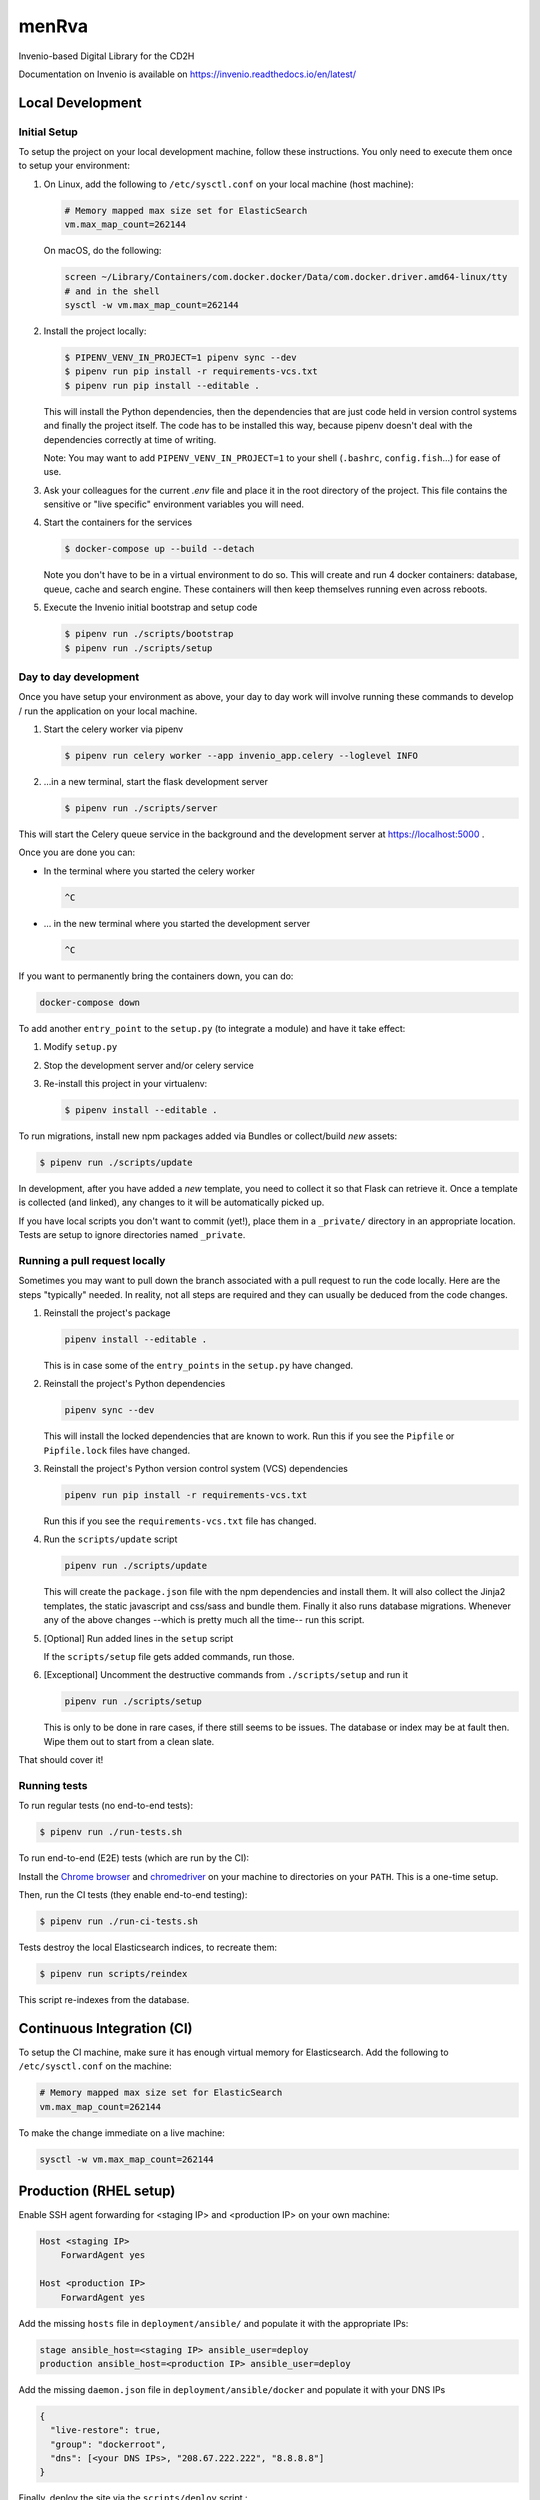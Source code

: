 ..
    Copyright (C) 2018 NU,FSM,GHSL.

    CD2H Repo Project is free software; you can redistribute it and/or modify it
    under the terms of the MIT License; see LICENSE file for more details.

===================
 menRva
===================

Invenio-based Digital Library for the CD2H

Documentation on Invenio is available on
https://invenio.readthedocs.io/en/latest/


Local Development
===================

Initial Setup
-------------

To setup the project on your local development machine, follow these
instructions. You only need to execute them once to setup your environment:

1.  On Linux, add the following to ``/etc/sysctl.conf`` on your local machine
    (host machine):

    .. code-block:: console

        # Memory mapped max size set for ElasticSearch
        vm.max_map_count=262144

    On macOS, do the following:

    .. code-block:: console

        screen ~/Library/Containers/com.docker.docker/Data/com.docker.driver.amd64-linux/tty
        # and in the shell
        sysctl -w vm.max_map_count=262144

2.  Install the project locally:

    .. code-block:: console

        $ PIPENV_VENV_IN_PROJECT=1 pipenv sync --dev
        $ pipenv run pip install -r requirements-vcs.txt
        $ pipenv run pip install --editable .

    This will install the Python dependencies, then the dependencies that are
    just code held in version control systems and finally the project
    itself. The code has to be installed this way, because pipenv
    doesn't deal with the dependencies correctly at time of writing.

    Note: You may want to add ``PIPENV_VENV_IN_PROJECT=1`` to your shell
    (``.bashrc``, ``config.fish``...) for ease of use.

3.  Ask your colleagues for the current `.env` file and place it in the root
    directory of the project. This file contains the sensitive or
    "live specific" environment variables you will need.

4.  Start the containers for the services

    .. code-block:: console

        $ docker-compose up --build --detach

    Note you don't have to be in a virtual environment to do so.
    This will create and run 4 docker containers: database, queue,
    cache and search engine. These containers will then
    keep themselves running even across reboots.

5.  Execute the Invenio initial bootstrap and setup code

    .. code-block:: console

        $ pipenv run ./scripts/bootstrap
        $ pipenv run ./scripts/setup


Day to day development
----------------------

Once you have setup your environment as above, your day to day work will
involve running these commands to develop / run the application on your local
machine.

1.  Start the celery worker via pipenv

    .. code-block:: console

        $ pipenv run celery worker --app invenio_app.celery --loglevel INFO

2.  ...in a new terminal, start the flask development server

    .. code-block:: console

        $ pipenv run ./scripts/server

This will start the Celery queue service in the background and the development
server at https://localhost:5000 .

Once you are done you can:

-   In the terminal where you started the celery worker

    .. code-block:: console

        ^C

-   ... in the new terminal where you started the development server

    .. code-block:: console

        ^C

If you want to permanently bring the containers down, you can do:

.. code-block:: console

    docker-compose down

To add another ``entry_point`` to the ``setup.py`` (to integrate a module) and
have it take effect:

1.  Modify ``setup.py``
2.  Stop the development server and/or celery service
3.  Re-install this project in your virtualenv:

    .. code-block:: console

        $ pipenv install --editable .

To run migrations, install new npm packages added via Bundles or collect/build
*new* assets:

.. code-block:: console

    $ pipenv run ./scripts/update

In development, after you have added a *new* template, you need to collect
it so that Flask can retrieve it. Once a template is collected (and linked),
any changes to it will be automatically picked up.

If you have local scripts you don't want to commit (yet!), place them in a
``_private/`` directory in an appropriate location. Tests are setup to ignore
directories named ``_private``.


Running a pull request locally
------------------------------

Sometimes you may want to pull down the branch associated with a pull request
to run the code locally. Here are the steps "typically" needed. In reality,
not all steps are required and they can usually be deduced from the
code changes.

1.  Reinstall the project's package

    .. code-block:: console

        pipenv install --editable .

    This is in case some of the ``entry_points`` in the ``setup.py`` have changed.

2.  Reinstall the project's Python dependencies

    .. code-block:: console

        pipenv sync --dev

    This will install the locked dependencies that are known to work. Run this
    if you see the ``Pipfile`` or ``Pipfile.lock`` files have changed.

3.  Reinstall the project's Python version control system (VCS) dependencies

    .. code-block:: console

        pipenv run pip install -r requirements-vcs.txt

    Run this if you see the ``requirements-vcs.txt`` file has changed.

4.  Run the ``scripts/update`` script

    .. code-block:: console

        pipenv run ./scripts/update

    This will create the ``package.json`` file with the npm dependencies and
    install them. It will also collect the Jinja2 templates, the static
    javascript and css/sass and bundle them. Finally it also runs database
    migrations. Whenever any of the above changes --which is pretty much all
    the time-- run this script.

5.  [Optional] Run added lines in the ``setup`` script

    If the ``scripts/setup`` file gets added commands, run those.

6.  [Exceptional] Uncomment the destructive commands from ``./scripts/setup``
    and run it

    .. code-block:: console

        pipenv run ./scripts/setup

    This is only to be done in rare cases, if there still seems to be issues.
    The database or index may be at fault then. Wipe them out to start from a
    clean slate.

That should cover it!

Running tests
-------------

To run regular tests (no end-to-end tests):

.. code-block:: console

    $ pipenv run ./run-tests.sh

To run end-to-end (E2E) tests (which are run by the CI):

Install the `Chrome browser <https://www.google.com/chrome/>`_ and
`chromedriver <https://chromedriver.storage.googleapis.com/2.40/chromedriver_linux64.zip>`_
on your machine to directories on your ``PATH``. This is a one-time setup.

Then, run the CI tests (they enable end-to-end testing):

.. code-block:: console

    $ pipenv run ./run-ci-tests.sh

Tests destroy the local Elasticsearch indices, to recreate them:

.. code-block:: console

    $ pipenv run scripts/reindex

This script re-indexes from the database.

Continuous Integration (CI)
===========================

To setup the CI machine, make sure it has enough virtual memory
for Elasticsearch. Add the following to ``/etc/sysctl.conf`` on the machine:

.. code-block:: console

    # Memory mapped max size set for ElasticSearch
    vm.max_map_count=262144

To make the change immediate on a live machine:

.. code-block:: console

    sysctl -w vm.max_map_count=262144


Production (RHEL setup)
=======================

Enable SSH agent forwarding for <staging IP> and <production IP> on
your own machine:

.. code-block:: console

    Host <staging IP>
        ForwardAgent yes

    Host <production IP>
        ForwardAgent yes

Add the missing ``hosts`` file in ``deployment/ansible/`` and populate it with
the appropriate IPs:

.. code-block:: console

    stage ansible_host=<staging IP> ansible_user=deploy
    production ansible_host=<production IP> ansible_user=deploy

Add the missing ``daemon.json`` file in ``deployment/ansible/docker``
and populate it with your DNS IPs

.. code-block:: console

    {
      "live-restore": true,
      "group": "dockerroot",
      "dns": [<your DNS IPs>, "208.67.222.222", "8.8.8.8"]
    }

Finally, deploy the site via the ``scripts/deploy`` script :

.. code-block:: console

    $ pipenv run ./scripts/deploy stage master
    # For another <host> and <branch>
    $ pipenv run ./scripts/deploy <host> <branch>


Subsequent Deployments (updates)
--------------------------------

TODO: Automate updates

1.  ssh into production machine
2.  Run update script:

    .. code-block:: console

        docker exec -it cd2h-repo-project_web-ui_1 /bin/bash
        ./scripts/update

    This script should:

    * run DB migrations
    * run indexing updates
    * install missing requirements
